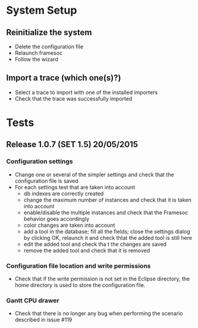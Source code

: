 * System Setup
** Reinitialize the system
	- Delete the configuration file
	- Relaunch framesoc
	- Follow the wizard
** Import a trace (which one(s)?)
	- Select a trace to import with one of the installed importers
	- Check that the trace was successfully imported
* Tests
** Release 1.0.7 (SET 1.5) 20/05/2015
*** Configuration settings
- Change one or several of the simpler settings and check that the configuration file is saved
- For each settings test that are taken into account  
  - db indexes are correctly created
  - change the maximum number of instances and check that it is taken into account
  - enable/disable the multiple instances and check that the Framesoc behavior goes accordingly
  - color changes are taken into account
  - add a tool in the database; fill all the fields; close the settings dialog by clicking OK, relaunch it and check thtat the added tool is still here
  - edit the added tool and check tha t the changes are saved
  - remove the added tool and check that it is removed 
*** Configuration file location and write permissions
- Check that if the write permission is not set in the Eclipse directory, the home directory is used to store the configuration file.
*** Gantt CPU drawer  
- Check that there is no longer any bug when performing the scenario described in issue #119

